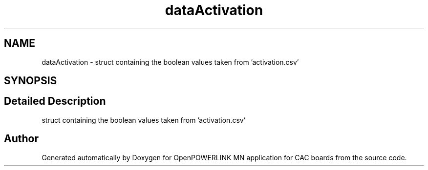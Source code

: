 .TH "dataActivation" 3 "Version 1.2" "OpenPOWERLINK MN application for CAC boards" \" -*- nroff -*-
.ad l
.nh
.SH NAME
dataActivation \- struct containing the boolean values taken from 'activation\&.csv'  

.SH SYNOPSIS
.br
.PP
.SH "Detailed Description"
.PP 
struct containing the boolean values taken from 'activation\&.csv' 

.SH "Author"
.PP 
Generated automatically by Doxygen for OpenPOWERLINK MN application for CAC boards from the source code\&.
